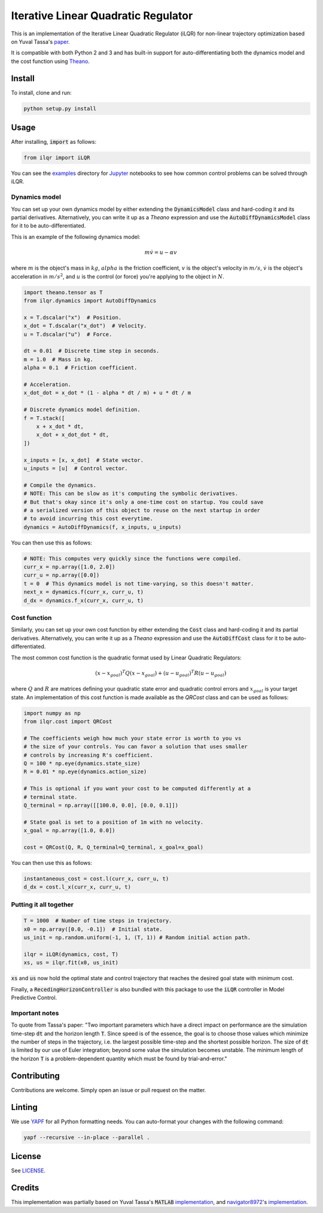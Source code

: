 Iterative Linear Quadratic Regulator
====================================

.. image:: https://travis-ci.com/anassinator/ilqr.svg?token=FyA1SHksnNkHz1euHTTi&branch=master
   :target: https://travis-ci.com/anassinator/ilqr

This is an implementation of the Iterative Linear Quadratic Regulator (iLQR)
for non-linear trajectory optimization based on Yuval Tassa's
`paper <https://homes.cs.washington.edu/~todorov/papers/TassaIROS12.pdf>`_.

It is compatible with both Python 2 and 3 and has built-in support for
auto-differentiating both the dynamics model and the cost function using
`Theano <http://deeplearning.net/software/theano/>`_.

Install
-------

To install, clone and run:

.. code-block:: bash

  python setup.py install

Usage
-----

After installing, :code:`import` as follows:

.. code-block:: python

  from ilqr import iLQR

You can see the `examples <examples/>`_ directory for
`Jupyter <https://jupyter.org>`_ notebooks to see how common control problems
can be solved through iLQR. 

Dynamics model
^^^^^^^^^^^^^^

You can set up your own dynamics model by either extending the
:code:`DynamicsModel` class and hard-coding it and its partial derivatives.
Alternatively, you can write it up as a `Theano` expression and use the
:code:`AutoDiffDynamicsModel` class for it to be auto-differentiated.

This is an example of the following dynamics model:

.. math::

  m \dot{v} = u - \alpha v

where :math:`m` is the object's mass in :math:`kg`, :math:`alpha` is the
friction coefficient, :math:`v` is the object's velocity in :math:`m/s`,
:math:`\dot{v}` is the object's acceleration in :math:`m/s^2`, and :math:`u` is
the control (or force) you're applying to the object in :math:`N`.

.. code-block:: python

  import theano.tensor as T
  from ilqr.dynamics import AutoDiffDynamics

  x = T.dscalar("x")  # Position.
  x_dot = T.dscalar("x_dot")  # Velocity.
  u = T.dscalar("u")  # Force.

  dt = 0.01  # Discrete time step in seconds.
  m = 1.0  # Mass in kg.
  alpha = 0.1  # Friction coefficient.

  # Acceleration.
  x_dot_dot = x_dot * (1 - alpha * dt / m) + u * dt / m

  # Discrete dynamics model definition.
  f = T.stack([
      x + x_dot * dt,
      x_dot + x_dot_dot * dt,
  ])

  x_inputs = [x, x_dot]  # State vector.
  u_inputs = [u]  # Control vector.

  # Compile the dynamics.
  # NOTE: This can be slow as it's computing the symbolic derivatives.
  # But that's okay since it's only a one-time cost on startup. You could save
  # a serialized version of this object to reuse on the next startup in order
  # to avoid incurring this cost everytime.
  dynamics = AutoDiffDynamics(f, x_inputs, u_inputs)

You can then use this as follows:

.. code-block:: python

  # NOTE: This computes very quickly since the functions were compiled.
  curr_x = np.array([1.0, 2.0])
  curr_u = np.array([0.0])
  t = 0  # This dynamics model is not time-varying, so this doesn't matter.
  next_x = dynamics.f(curr_x, curr_u, t)
  d_dx = dynamics.f_x(curr_x, curr_u, t)

Cost function
^^^^^^^^^^^^^

Similarly, you can set up your own cost function by either extending the
:code:`Cost` class and hard-coding it and its partial derivatives.
Alternatively, you can write it up as a `Theano` expression and use the
:code:`AutoDiffCost` class for it to be auto-differentiated.

The most common cost function is the quadratic format used by Linear Quadratic Regulators:

.. math::

  (x - x_{goal})^T Q (x - x_{goal}) + (u - u_{goal})^T R (u - u_{goal})

where :math:`Q` and :math:`R` are matrices defining your quadratic state error
and quadratic control errors and :math:`x_{goal}` is your target state. An
implementation of this cost function is made available as the `QRCost` class
and can be used as follows:

.. code-block:: python

  import numpy as np
  from ilqr.cost import QRCost

  # The coefficients weigh how much your state error is worth to you vs
  # the size of your controls. You can favor a solution that uses smaller
  # controls by increasing R's coefficient.
  Q = 100 * np.eye(dynamics.state_size)
  R = 0.01 * np.eye(dynamics.action_size)

  # This is optional if you want your cost to be computed differently at a
  # terminal state.
  Q_terminal = np.array([[100.0, 0.0], [0.0, 0.1]])

  # State goal is set to a position of 1m with no velocity.
  x_goal = np.array([1.0, 0.0])

  cost = QRCost(Q, R, Q_terminal=Q_terminal, x_goal=x_goal)

You can then use this as follows:

.. code-block:: python

  instantaneous_cost = cost.l(curr_x, curr_u, t)
  d_dx = cost.l_x(curr_x, curr_u, t)

Putting it all together
^^^^^^^^^^^^^^^^^^^^^^^

.. code-block:: python

  T = 1000  # Number of time steps in trajectory.
  x0 = np.array([0.0, -0.1])  # Initial state.
  us_init = np.random.uniform(-1, 1, (T, 1)) # Random initial action path.

  ilqr = iLQR(dynamics, cost, T)
  xs, us = ilqr.fit(x0, us_init)

:code:`xs` and :code:`us` now hold the optimal state and control trajectory
that reaches the desired goal state with minimum cost.

Finally, a :code:`RecedingHorizonController` is also bundled with this package
to use the :code:`iLQR` controller in Model Predictive Control.

Important notes
^^^^^^^^^^^^^^^

To quote from Tassa's paper: "Two important parameters which have a direct
impact on performance are the simulation time-step :code:`dt` and the horizon
length :code:`T`. Since speed is of the essence, the goal is to choose those
values which minimize the number of steps in the trajectory, i.e. the largest
possible time-step and the shortest possible horizon. The size of :code:`dt`
is limited by our use of Euler integration; beyond some value the simulation
becomes unstable. The minimum length of the horizon :code:`T` is a
problem-dependent quantity which must be found by trial-and-error."

Contributing
------------

Contributions are welcome. Simply open an issue or pull request on the matter.

Linting
-------

We use `YAPF <https://github.com/google/yapf>`_ for all Python formatting
needs. You can auto-format your changes with the following command:

.. code-block:: bash

  yapf --recursive --in-place --parallel .

License
-------

See `LICENSE <LICENSE>`_.

Credits
-------

This implementation was partially based on Yuval Tassa's :code:`MATLAB`
`implementation <https://www.mathworks.com/matlabcentral/fileexchange/52069>`_,
and `navigator8972 <https://github.com/navigator8972>`_'s
`implementation <https://github.com/navigator8972/pylqr>`_.
